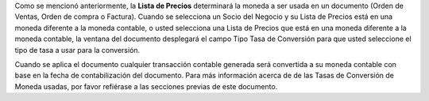 Como se mencionó anteriormente, la **Lista de Precios** determinará la
moneda a ser usada en un documento (Orden de Ventas, Orden de compra o
Factura). Cuando se selecciona un Socio del Negocio y su Lista de
Precios está en una moneda diferente a la moneda contable, o usted
selecciona una Lista de Precios que  está en una moneda diferente a la
moneda contable, la ventana del documento desplegará el campo Tipo Tasa
de Conversión para que usted seleccione el tipo de tasa a usar para la
conversión.

Cuando se aplica el documento cualquier transacción contable generada
será convertida a su moneda contable con base en la fecha de
contabilización del documento. Para más información acerca de  de las
Tasas de Conversión de Moneda usadas, por favor refiérase a las
secciones previas de este documento.